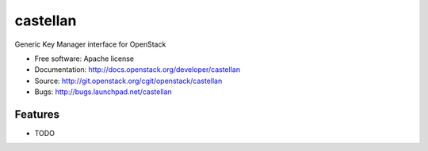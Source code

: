 ===============================
castellan
===============================

Generic Key Manager interface for OpenStack

* Free software: Apache license
* Documentation: http://docs.openstack.org/developer/castellan
* Source: http://git.openstack.org/cgit/openstack/castellan
* Bugs: http://bugs.launchpad.net/castellan

Features
--------

* TODO
